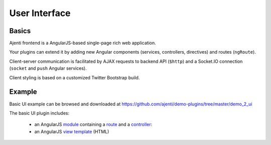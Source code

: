 .. _dev-ui:

User Interface
**************

Basics
======

Ajenti frontend is a AngularJS-based single-page rich web application.

Your plugins can extend it by adding new Angular components (services, controllers, directives) and routes (``ngRoute``).

Client-server communication is facilitated by AJAX requests to backend API (``$http``) and a Socket.IO connection (``socket`` and ``push`` Angular services).

Client styling is based on a customized Twitter Bootstrap build.

Example
=======

Basic UI example can be browsed and downloaded at https://github.com/ajenti/demo-plugins/tree/master/demo_2_ui

The basic UI plugin includes:

  * an AngularJS `module <https://github.com/ajenti/demo-plugins/blob/master/demo_2_ui/resources/js/module.coffee>`_ containing a `route <https://github.com/ajenti/demo-plugins/blob/master/demo_2_ui/resources/js/routing.coffee>`_ and a `controller <https://github.com/ajenti/demo-plugins/blob/master/demo_2_ui/resources/js/controllers/index.controller.coffee>`_:
  * an AngularJS `view template <https://github.com/ajenti/demo-plugins/blob/master/demo_2_ui/resources/partial/index.html>`_ (HTML)
